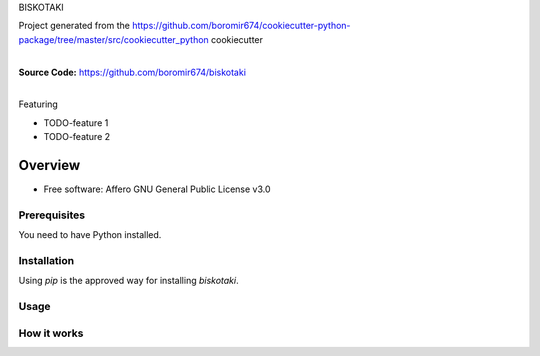 BISKOTAKI

Project generated from the https://github.com/boromir674/cookiecutter-python-package/tree/master/src/cookiecutter_python cookiecutter

.. start-badges

| |circleci| |codecov|
| |release_version| |wheel| |supported_versions| |commits_since|
| |better_code_hub| |sc1|

|
| **Source Code:** https://github.com/boromir674/biskotaki
|


.. |release_version| image:: https://img.shields.io/pypi/v/biskotaki
    :alt: Production Version
    :target: https://pypi.org/project/biskotaki/

.. |wheel| image:: https://img.shields.io/pypi/wheel/biskotaki.svg
    :alt: Python Wheel
    :target: https://pypi.org/project/biskotaki

.. |supported_versions| image:: https://img.shields.io/pypi/pyversions/biskotaki.svg
    :alt: Supported Python versions
    :target: https://pypi.org/project/biskotaki

.. |commits_since| image:: https://img.shields.io/github/commits-since/boromir674/biskotaki/v0.0.1/master?logo=github
    :alt: GitHub commits on branch, since tagged version
    :target: https://github.com/boromir674/biskotaki/compare/v0.0.1..master



.. |circleci| image:: https://circleci.com/gh/boromir674/biskotaki/tree/master.svg?style=shield
    :alt: CircleCI
    :target: https://circleci.com/gh/boromir674/biskotaki/tree/master

.. |codecov| image:: https://img.shields.io/codecov/c/github/boromir674/biskotaki/master?logo=codecov
    :alt: Codecov
    :target: https://codecov.io/gh/boromir674/biskotaki


.. |better_code_hub| image:: https://bettercodehub.com/edge/badge/boromir674/biskotaki?branch=master
    :alt: Better Code Hub
    :target: https://bettercodehub.com/


.. |sc1| image:: https://img.shields.io/scrutinizer/quality/g/boromir674/biskotaki/master?logo=scrutinizer&style=flat
    :alt: Scrutinizer code quality
    :target: https://scrutinizer-ci.com/g/boromir674/biskotaki/?branch=master



Featuring

- TODO-feature 1
- TODO-feature 2


========
Overview
========

* Free software: Affero GNU General Public License v3.0

Prerequisites
=============

You need to have Python installed.

Installation
============

Using `pip` is the approved way for installing `biskotaki`.


Usage
=====

How it works
============
